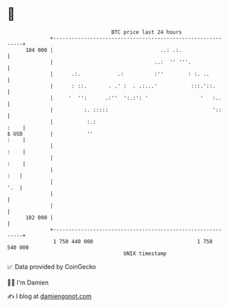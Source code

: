 * 👋

#+begin_example
                                     BTC price last 24 hours                    
                 +------------------------------------------------------------+ 
         104 000 |                                   ..: .:.                  | 
                 |                                 ..:  '' '''.               | 
                 |      .:.            .:          :''        : :. ..         | 
                 |      : ::.       . .' :  . .:...'           :::.'::.       | 
                 |     '  '':      .:''  ':.:': '                 '   :..     | 
                 |          :. :::::                                  '::     | 
                 |           :.:                                         :    | 
   $ USD         |           ''                                          :    | 
                 |                                                       :    | 
                 |                                                       :    | 
                 |                                                        :   | 
                 |                                                        '.  | 
                 |                                                            | 
                 |                                                            | 
         102 000 |                                                            | 
                 +------------------------------------------------------------+ 
                  1 750 440 000                                  1 750 540 000  
                                         UNIX timestamp                         
#+end_example
📈 Data provided by CoinGecko

🧑‍💻 I'm Damien

✍️ I blog at [[https://www.damiengonot.com][damiengonot.com]]
